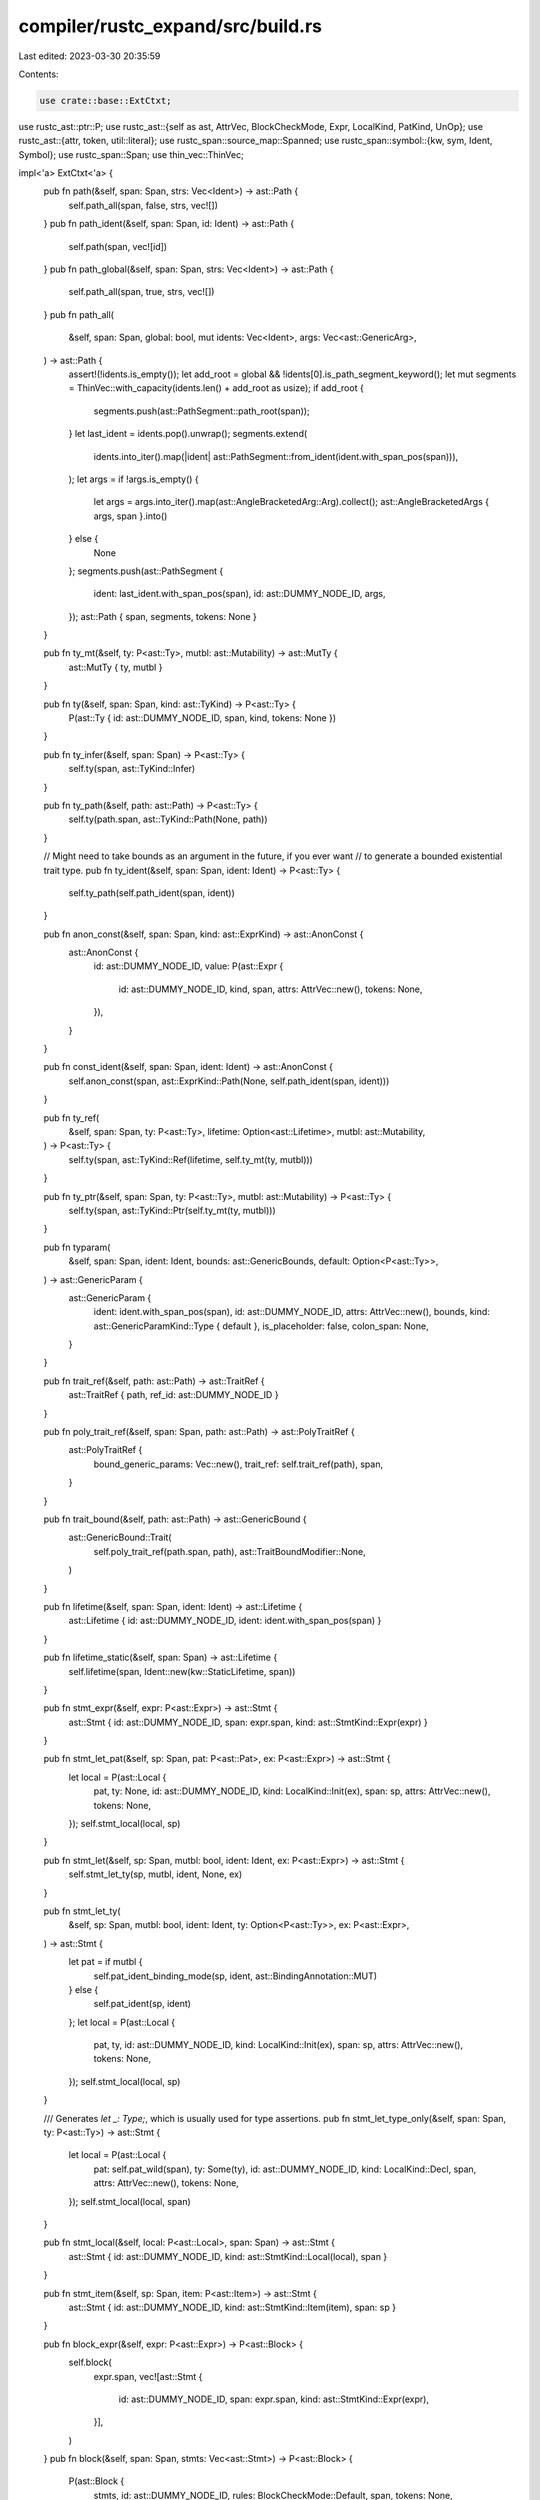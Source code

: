 compiler/rustc_expand/src/build.rs
==================================

Last edited: 2023-03-30 20:35:59

Contents:

.. code-block:: rs

    use crate::base::ExtCtxt;
use rustc_ast::ptr::P;
use rustc_ast::{self as ast, AttrVec, BlockCheckMode, Expr, LocalKind, PatKind, UnOp};
use rustc_ast::{attr, token, util::literal};
use rustc_span::source_map::Spanned;
use rustc_span::symbol::{kw, sym, Ident, Symbol};
use rustc_span::Span;
use thin_vec::ThinVec;

impl<'a> ExtCtxt<'a> {
    pub fn path(&self, span: Span, strs: Vec<Ident>) -> ast::Path {
        self.path_all(span, false, strs, vec![])
    }
    pub fn path_ident(&self, span: Span, id: Ident) -> ast::Path {
        self.path(span, vec![id])
    }
    pub fn path_global(&self, span: Span, strs: Vec<Ident>) -> ast::Path {
        self.path_all(span, true, strs, vec![])
    }
    pub fn path_all(
        &self,
        span: Span,
        global: bool,
        mut idents: Vec<Ident>,
        args: Vec<ast::GenericArg>,
    ) -> ast::Path {
        assert!(!idents.is_empty());
        let add_root = global && !idents[0].is_path_segment_keyword();
        let mut segments = ThinVec::with_capacity(idents.len() + add_root as usize);
        if add_root {
            segments.push(ast::PathSegment::path_root(span));
        }
        let last_ident = idents.pop().unwrap();
        segments.extend(
            idents.into_iter().map(|ident| ast::PathSegment::from_ident(ident.with_span_pos(span))),
        );
        let args = if !args.is_empty() {
            let args = args.into_iter().map(ast::AngleBracketedArg::Arg).collect();
            ast::AngleBracketedArgs { args, span }.into()
        } else {
            None
        };
        segments.push(ast::PathSegment {
            ident: last_ident.with_span_pos(span),
            id: ast::DUMMY_NODE_ID,
            args,
        });
        ast::Path { span, segments, tokens: None }
    }

    pub fn ty_mt(&self, ty: P<ast::Ty>, mutbl: ast::Mutability) -> ast::MutTy {
        ast::MutTy { ty, mutbl }
    }

    pub fn ty(&self, span: Span, kind: ast::TyKind) -> P<ast::Ty> {
        P(ast::Ty { id: ast::DUMMY_NODE_ID, span, kind, tokens: None })
    }

    pub fn ty_infer(&self, span: Span) -> P<ast::Ty> {
        self.ty(span, ast::TyKind::Infer)
    }

    pub fn ty_path(&self, path: ast::Path) -> P<ast::Ty> {
        self.ty(path.span, ast::TyKind::Path(None, path))
    }

    // Might need to take bounds as an argument in the future, if you ever want
    // to generate a bounded existential trait type.
    pub fn ty_ident(&self, span: Span, ident: Ident) -> P<ast::Ty> {
        self.ty_path(self.path_ident(span, ident))
    }

    pub fn anon_const(&self, span: Span, kind: ast::ExprKind) -> ast::AnonConst {
        ast::AnonConst {
            id: ast::DUMMY_NODE_ID,
            value: P(ast::Expr {
                id: ast::DUMMY_NODE_ID,
                kind,
                span,
                attrs: AttrVec::new(),
                tokens: None,
            }),
        }
    }

    pub fn const_ident(&self, span: Span, ident: Ident) -> ast::AnonConst {
        self.anon_const(span, ast::ExprKind::Path(None, self.path_ident(span, ident)))
    }

    pub fn ty_ref(
        &self,
        span: Span,
        ty: P<ast::Ty>,
        lifetime: Option<ast::Lifetime>,
        mutbl: ast::Mutability,
    ) -> P<ast::Ty> {
        self.ty(span, ast::TyKind::Ref(lifetime, self.ty_mt(ty, mutbl)))
    }

    pub fn ty_ptr(&self, span: Span, ty: P<ast::Ty>, mutbl: ast::Mutability) -> P<ast::Ty> {
        self.ty(span, ast::TyKind::Ptr(self.ty_mt(ty, mutbl)))
    }

    pub fn typaram(
        &self,
        span: Span,
        ident: Ident,
        bounds: ast::GenericBounds,
        default: Option<P<ast::Ty>>,
    ) -> ast::GenericParam {
        ast::GenericParam {
            ident: ident.with_span_pos(span),
            id: ast::DUMMY_NODE_ID,
            attrs: AttrVec::new(),
            bounds,
            kind: ast::GenericParamKind::Type { default },
            is_placeholder: false,
            colon_span: None,
        }
    }

    pub fn trait_ref(&self, path: ast::Path) -> ast::TraitRef {
        ast::TraitRef { path, ref_id: ast::DUMMY_NODE_ID }
    }

    pub fn poly_trait_ref(&self, span: Span, path: ast::Path) -> ast::PolyTraitRef {
        ast::PolyTraitRef {
            bound_generic_params: Vec::new(),
            trait_ref: self.trait_ref(path),
            span,
        }
    }

    pub fn trait_bound(&self, path: ast::Path) -> ast::GenericBound {
        ast::GenericBound::Trait(
            self.poly_trait_ref(path.span, path),
            ast::TraitBoundModifier::None,
        )
    }

    pub fn lifetime(&self, span: Span, ident: Ident) -> ast::Lifetime {
        ast::Lifetime { id: ast::DUMMY_NODE_ID, ident: ident.with_span_pos(span) }
    }

    pub fn lifetime_static(&self, span: Span) -> ast::Lifetime {
        self.lifetime(span, Ident::new(kw::StaticLifetime, span))
    }

    pub fn stmt_expr(&self, expr: P<ast::Expr>) -> ast::Stmt {
        ast::Stmt { id: ast::DUMMY_NODE_ID, span: expr.span, kind: ast::StmtKind::Expr(expr) }
    }

    pub fn stmt_let_pat(&self, sp: Span, pat: P<ast::Pat>, ex: P<ast::Expr>) -> ast::Stmt {
        let local = P(ast::Local {
            pat,
            ty: None,
            id: ast::DUMMY_NODE_ID,
            kind: LocalKind::Init(ex),
            span: sp,
            attrs: AttrVec::new(),
            tokens: None,
        });
        self.stmt_local(local, sp)
    }

    pub fn stmt_let(&self, sp: Span, mutbl: bool, ident: Ident, ex: P<ast::Expr>) -> ast::Stmt {
        self.stmt_let_ty(sp, mutbl, ident, None, ex)
    }

    pub fn stmt_let_ty(
        &self,
        sp: Span,
        mutbl: bool,
        ident: Ident,
        ty: Option<P<ast::Ty>>,
        ex: P<ast::Expr>,
    ) -> ast::Stmt {
        let pat = if mutbl {
            self.pat_ident_binding_mode(sp, ident, ast::BindingAnnotation::MUT)
        } else {
            self.pat_ident(sp, ident)
        };
        let local = P(ast::Local {
            pat,
            ty,
            id: ast::DUMMY_NODE_ID,
            kind: LocalKind::Init(ex),
            span: sp,
            attrs: AttrVec::new(),
            tokens: None,
        });
        self.stmt_local(local, sp)
    }

    /// Generates `let _: Type;`, which is usually used for type assertions.
    pub fn stmt_let_type_only(&self, span: Span, ty: P<ast::Ty>) -> ast::Stmt {
        let local = P(ast::Local {
            pat: self.pat_wild(span),
            ty: Some(ty),
            id: ast::DUMMY_NODE_ID,
            kind: LocalKind::Decl,
            span,
            attrs: AttrVec::new(),
            tokens: None,
        });
        self.stmt_local(local, span)
    }

    pub fn stmt_local(&self, local: P<ast::Local>, span: Span) -> ast::Stmt {
        ast::Stmt { id: ast::DUMMY_NODE_ID, kind: ast::StmtKind::Local(local), span }
    }

    pub fn stmt_item(&self, sp: Span, item: P<ast::Item>) -> ast::Stmt {
        ast::Stmt { id: ast::DUMMY_NODE_ID, kind: ast::StmtKind::Item(item), span: sp }
    }

    pub fn block_expr(&self, expr: P<ast::Expr>) -> P<ast::Block> {
        self.block(
            expr.span,
            vec![ast::Stmt {
                id: ast::DUMMY_NODE_ID,
                span: expr.span,
                kind: ast::StmtKind::Expr(expr),
            }],
        )
    }
    pub fn block(&self, span: Span, stmts: Vec<ast::Stmt>) -> P<ast::Block> {
        P(ast::Block {
            stmts,
            id: ast::DUMMY_NODE_ID,
            rules: BlockCheckMode::Default,
            span,
            tokens: None,
            could_be_bare_literal: false,
        })
    }

    pub fn expr(&self, span: Span, kind: ast::ExprKind) -> P<ast::Expr> {
        P(ast::Expr { id: ast::DUMMY_NODE_ID, kind, span, attrs: AttrVec::new(), tokens: None })
    }

    pub fn expr_path(&self, path: ast::Path) -> P<ast::Expr> {
        self.expr(path.span, ast::ExprKind::Path(None, path))
    }

    pub fn expr_ident(&self, span: Span, id: Ident) -> P<ast::Expr> {
        self.expr_path(self.path_ident(span, id))
    }
    pub fn expr_self(&self, span: Span) -> P<ast::Expr> {
        self.expr_ident(span, Ident::with_dummy_span(kw::SelfLower))
    }

    pub fn expr_field(&self, span: Span, expr: P<Expr>, field: Ident) -> P<ast::Expr> {
        self.expr(span, ast::ExprKind::Field(expr, field))
    }

    pub fn expr_binary(
        &self,
        sp: Span,
        op: ast::BinOpKind,
        lhs: P<ast::Expr>,
        rhs: P<ast::Expr>,
    ) -> P<ast::Expr> {
        self.expr(sp, ast::ExprKind::Binary(Spanned { node: op, span: sp }, lhs, rhs))
    }

    pub fn expr_deref(&self, sp: Span, e: P<ast::Expr>) -> P<ast::Expr> {
        self.expr(sp, ast::ExprKind::Unary(UnOp::Deref, e))
    }

    pub fn expr_addr_of(&self, sp: Span, e: P<ast::Expr>) -> P<ast::Expr> {
        self.expr(sp, ast::ExprKind::AddrOf(ast::BorrowKind::Ref, ast::Mutability::Not, e))
    }

    pub fn expr_call(
        &self,
        span: Span,
        expr: P<ast::Expr>,
        args: Vec<P<ast::Expr>>,
    ) -> P<ast::Expr> {
        self.expr(span, ast::ExprKind::Call(expr, args))
    }
    pub fn expr_call_ident(&self, span: Span, id: Ident, args: Vec<P<ast::Expr>>) -> P<ast::Expr> {
        self.expr(span, ast::ExprKind::Call(self.expr_ident(span, id), args))
    }
    pub fn expr_call_global(
        &self,
        sp: Span,
        fn_path: Vec<Ident>,
        args: Vec<P<ast::Expr>>,
    ) -> P<ast::Expr> {
        let pathexpr = self.expr_path(self.path_global(sp, fn_path));
        self.expr_call(sp, pathexpr, args)
    }
    pub fn expr_block(&self, b: P<ast::Block>) -> P<ast::Expr> {
        self.expr(b.span, ast::ExprKind::Block(b, None))
    }
    pub fn field_imm(&self, span: Span, ident: Ident, e: P<ast::Expr>) -> ast::ExprField {
        ast::ExprField {
            ident: ident.with_span_pos(span),
            expr: e,
            span,
            is_shorthand: false,
            attrs: AttrVec::new(),
            id: ast::DUMMY_NODE_ID,
            is_placeholder: false,
        }
    }
    pub fn expr_struct(
        &self,
        span: Span,
        path: ast::Path,
        fields: Vec<ast::ExprField>,
    ) -> P<ast::Expr> {
        self.expr(
            span,
            ast::ExprKind::Struct(P(ast::StructExpr {
                qself: None,
                path,
                fields,
                rest: ast::StructRest::None,
            })),
        )
    }
    pub fn expr_struct_ident(
        &self,
        span: Span,
        id: Ident,
        fields: Vec<ast::ExprField>,
    ) -> P<ast::Expr> {
        self.expr_struct(span, self.path_ident(span, id), fields)
    }

    pub fn expr_usize(&self, span: Span, n: usize) -> P<ast::Expr> {
        let suffix = Some(ast::UintTy::Usize.name());
        let lit = token::Lit::new(token::Integer, sym::integer(n), suffix);
        self.expr(span, ast::ExprKind::Lit(lit))
    }

    pub fn expr_u32(&self, span: Span, n: u32) -> P<ast::Expr> {
        let suffix = Some(ast::UintTy::U32.name());
        let lit = token::Lit::new(token::Integer, sym::integer(n), suffix);
        self.expr(span, ast::ExprKind::Lit(lit))
    }

    pub fn expr_bool(&self, span: Span, value: bool) -> P<ast::Expr> {
        let lit = token::Lit::new(token::Bool, if value { kw::True } else { kw::False }, None);
        self.expr(span, ast::ExprKind::Lit(lit))
    }

    pub fn expr_str(&self, span: Span, s: Symbol) -> P<ast::Expr> {
        let lit = token::Lit::new(token::Str, literal::escape_string_symbol(s), None);
        self.expr(span, ast::ExprKind::Lit(lit))
    }

    pub fn expr_char(&self, span: Span, ch: char) -> P<ast::Expr> {
        let lit = token::Lit::new(token::Char, literal::escape_char_symbol(ch), None);
        self.expr(span, ast::ExprKind::Lit(lit))
    }

    pub fn expr_byte_str(&self, span: Span, bytes: Vec<u8>) -> P<ast::Expr> {
        let lit = token::Lit::new(token::ByteStr, literal::escape_byte_str_symbol(&bytes), None);
        self.expr(span, ast::ExprKind::Lit(lit))
    }

    /// `[expr1, expr2, ...]`
    pub fn expr_array(&self, sp: Span, exprs: Vec<P<ast::Expr>>) -> P<ast::Expr> {
        self.expr(sp, ast::ExprKind::Array(exprs))
    }

    /// `&[expr1, expr2, ...]`
    pub fn expr_array_ref(&self, sp: Span, exprs: Vec<P<ast::Expr>>) -> P<ast::Expr> {
        self.expr_addr_of(sp, self.expr_array(sp, exprs))
    }

    pub fn expr_cast(&self, sp: Span, expr: P<ast::Expr>, ty: P<ast::Ty>) -> P<ast::Expr> {
        self.expr(sp, ast::ExprKind::Cast(expr, ty))
    }

    pub fn expr_some(&self, sp: Span, expr: P<ast::Expr>) -> P<ast::Expr> {
        let some = self.std_path(&[sym::option, sym::Option, sym::Some]);
        self.expr_call_global(sp, some, vec![expr])
    }

    pub fn expr_none(&self, sp: Span) -> P<ast::Expr> {
        let none = self.std_path(&[sym::option, sym::Option, sym::None]);
        self.expr_path(self.path_global(sp, none))
    }
    pub fn expr_tuple(&self, sp: Span, exprs: Vec<P<ast::Expr>>) -> P<ast::Expr> {
        self.expr(sp, ast::ExprKind::Tup(exprs))
    }

    pub fn expr_fail(&self, span: Span, msg: Symbol) -> P<ast::Expr> {
        self.expr_call_global(
            span,
            [sym::std, sym::rt, sym::begin_panic].iter().map(|s| Ident::new(*s, span)).collect(),
            vec![self.expr_str(span, msg)],
        )
    }

    pub fn expr_unreachable(&self, span: Span) -> P<ast::Expr> {
        self.expr_fail(span, Symbol::intern("internal error: entered unreachable code"))
    }

    pub fn expr_ok(&self, sp: Span, expr: P<ast::Expr>) -> P<ast::Expr> {
        let ok = self.std_path(&[sym::result, sym::Result, sym::Ok]);
        self.expr_call_global(sp, ok, vec![expr])
    }

    pub fn expr_try(&self, sp: Span, head: P<ast::Expr>) -> P<ast::Expr> {
        let ok = self.std_path(&[sym::result, sym::Result, sym::Ok]);
        let ok_path = self.path_global(sp, ok);
        let err = self.std_path(&[sym::result, sym::Result, sym::Err]);
        let err_path = self.path_global(sp, err);

        let binding_variable = Ident::new(sym::__try_var, sp);
        let binding_pat = self.pat_ident(sp, binding_variable);
        let binding_expr = self.expr_ident(sp, binding_variable);

        // `Ok(__try_var)` pattern
        let ok_pat = self.pat_tuple_struct(sp, ok_path, vec![binding_pat.clone()]);

        // `Err(__try_var)` (pattern and expression respectively)
        let err_pat = self.pat_tuple_struct(sp, err_path.clone(), vec![binding_pat]);
        let err_inner_expr =
            self.expr_call(sp, self.expr_path(err_path), vec![binding_expr.clone()]);
        // `return Err(__try_var)`
        let err_expr = self.expr(sp, ast::ExprKind::Ret(Some(err_inner_expr)));

        // `Ok(__try_var) => __try_var`
        let ok_arm = self.arm(sp, ok_pat, binding_expr);
        // `Err(__try_var) => return Err(__try_var)`
        let err_arm = self.arm(sp, err_pat, err_expr);

        // `match head { Ok() => ..., Err() => ... }`
        self.expr_match(sp, head, vec![ok_arm, err_arm])
    }

    pub fn pat(&self, span: Span, kind: PatKind) -> P<ast::Pat> {
        P(ast::Pat { id: ast::DUMMY_NODE_ID, kind, span, tokens: None })
    }
    pub fn pat_wild(&self, span: Span) -> P<ast::Pat> {
        self.pat(span, PatKind::Wild)
    }
    pub fn pat_lit(&self, span: Span, expr: P<ast::Expr>) -> P<ast::Pat> {
        self.pat(span, PatKind::Lit(expr))
    }
    pub fn pat_ident(&self, span: Span, ident: Ident) -> P<ast::Pat> {
        self.pat_ident_binding_mode(span, ident, ast::BindingAnnotation::NONE)
    }

    pub fn pat_ident_binding_mode(
        &self,
        span: Span,
        ident: Ident,
        ann: ast::BindingAnnotation,
    ) -> P<ast::Pat> {
        let pat = PatKind::Ident(ann, ident.with_span_pos(span), None);
        self.pat(span, pat)
    }
    pub fn pat_path(&self, span: Span, path: ast::Path) -> P<ast::Pat> {
        self.pat(span, PatKind::Path(None, path))
    }
    pub fn pat_tuple_struct(
        &self,
        span: Span,
        path: ast::Path,
        subpats: Vec<P<ast::Pat>>,
    ) -> P<ast::Pat> {
        self.pat(span, PatKind::TupleStruct(None, path, subpats))
    }
    pub fn pat_struct(
        &self,
        span: Span,
        path: ast::Path,
        field_pats: Vec<ast::PatField>,
    ) -> P<ast::Pat> {
        self.pat(span, PatKind::Struct(None, path, field_pats, false))
    }
    pub fn pat_tuple(&self, span: Span, pats: Vec<P<ast::Pat>>) -> P<ast::Pat> {
        self.pat(span, PatKind::Tuple(pats))
    }

    pub fn pat_some(&self, span: Span, pat: P<ast::Pat>) -> P<ast::Pat> {
        let some = self.std_path(&[sym::option, sym::Option, sym::Some]);
        let path = self.path_global(span, some);
        self.pat_tuple_struct(span, path, vec![pat])
    }

    pub fn arm(&self, span: Span, pat: P<ast::Pat>, expr: P<ast::Expr>) -> ast::Arm {
        ast::Arm {
            attrs: AttrVec::new(),
            pat,
            guard: None,
            body: expr,
            span,
            id: ast::DUMMY_NODE_ID,
            is_placeholder: false,
        }
    }

    pub fn arm_unreachable(&self, span: Span) -> ast::Arm {
        self.arm(span, self.pat_wild(span), self.expr_unreachable(span))
    }

    pub fn expr_match(&self, span: Span, arg: P<ast::Expr>, arms: Vec<ast::Arm>) -> P<Expr> {
        self.expr(span, ast::ExprKind::Match(arg, arms))
    }

    pub fn expr_if(
        &self,
        span: Span,
        cond: P<ast::Expr>,
        then: P<ast::Expr>,
        els: Option<P<ast::Expr>>,
    ) -> P<ast::Expr> {
        let els = els.map(|x| self.expr_block(self.block_expr(x)));
        self.expr(span, ast::ExprKind::If(cond, self.block_expr(then), els))
    }

    pub fn lambda(&self, span: Span, ids: Vec<Ident>, body: P<ast::Expr>) -> P<ast::Expr> {
        let fn_decl = self.fn_decl(
            ids.iter().map(|id| self.param(span, *id, self.ty(span, ast::TyKind::Infer))).collect(),
            ast::FnRetTy::Default(span),
        );

        // FIXME -- We are using `span` as the span of the `|...|`
        // part of the lambda, but it probably (maybe?) corresponds to
        // the entire lambda body. Probably we should extend the API
        // here, but that's not entirely clear.
        self.expr(
            span,
            ast::ExprKind::Closure(Box::new(ast::Closure {
                binder: ast::ClosureBinder::NotPresent,
                capture_clause: ast::CaptureBy::Ref,
                constness: ast::Const::No,
                asyncness: ast::Async::No,
                movability: ast::Movability::Movable,
                fn_decl,
                body,
                fn_decl_span: span,
                // FIXME(SarthakSingh31): This points to the start of the declaration block and
                // not the span of the argument block.
                fn_arg_span: span,
            })),
        )
    }

    pub fn lambda0(&self, span: Span, body: P<ast::Expr>) -> P<ast::Expr> {
        self.lambda(span, Vec::new(), body)
    }

    pub fn lambda1(&self, span: Span, body: P<ast::Expr>, ident: Ident) -> P<ast::Expr> {
        self.lambda(span, vec![ident], body)
    }

    pub fn lambda_stmts_1(&self, span: Span, stmts: Vec<ast::Stmt>, ident: Ident) -> P<ast::Expr> {
        self.lambda1(span, self.expr_block(self.block(span, stmts)), ident)
    }

    pub fn param(&self, span: Span, ident: Ident, ty: P<ast::Ty>) -> ast::Param {
        let arg_pat = self.pat_ident(span, ident);
        ast::Param {
            attrs: AttrVec::default(),
            id: ast::DUMMY_NODE_ID,
            pat: arg_pat,
            span,
            ty,
            is_placeholder: false,
        }
    }

    // `self` is unused but keep it as method for the convenience use.
    pub fn fn_decl(&self, inputs: Vec<ast::Param>, output: ast::FnRetTy) -> P<ast::FnDecl> {
        P(ast::FnDecl { inputs, output })
    }

    pub fn item(
        &self,
        span: Span,
        name: Ident,
        attrs: ast::AttrVec,
        kind: ast::ItemKind,
    ) -> P<ast::Item> {
        P(ast::Item {
            ident: name,
            attrs,
            id: ast::DUMMY_NODE_ID,
            kind,
            vis: ast::Visibility {
                span: span.shrink_to_lo(),
                kind: ast::VisibilityKind::Inherited,
                tokens: None,
            },
            span,
            tokens: None,
        })
    }

    pub fn item_static(
        &self,
        span: Span,
        name: Ident,
        ty: P<ast::Ty>,
        mutbl: ast::Mutability,
        expr: P<ast::Expr>,
    ) -> P<ast::Item> {
        self.item(span, name, AttrVec::new(), ast::ItemKind::Static(ty, mutbl, Some(expr)))
    }

    pub fn item_const(
        &self,
        span: Span,
        name: Ident,
        ty: P<ast::Ty>,
        expr: P<ast::Expr>,
    ) -> P<ast::Item> {
        let def = ast::Defaultness::Final;
        self.item(span, name, AttrVec::new(), ast::ItemKind::Const(def, ty, Some(expr)))
    }

    // Builds `#[name]`.
    pub fn attr_word(&self, name: Symbol, span: Span) -> ast::Attribute {
        let g = &self.sess.parse_sess.attr_id_generator;
        attr::mk_attr_word(g, ast::AttrStyle::Outer, name, span)
    }

    // Builds `#[name = val]`.
    //
    // Note: `span` is used for both the identifier and the value.
    pub fn attr_name_value_str(&self, name: Symbol, val: Symbol, span: Span) -> ast::Attribute {
        let g = &self.sess.parse_sess.attr_id_generator;
        attr::mk_attr_name_value_str(g, ast::AttrStyle::Outer, name, val, span)
    }

    // Builds `#[outer(inner)]`.
    pub fn attr_nested_word(&self, outer: Symbol, inner: Symbol, span: Span) -> ast::Attribute {
        let g = &self.sess.parse_sess.attr_id_generator;
        attr::mk_attr_nested_word(g, ast::AttrStyle::Outer, outer, inner, span)
    }
}


